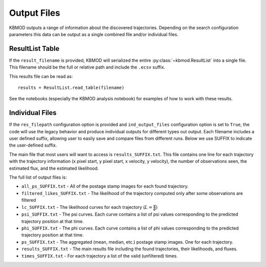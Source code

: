 Output Files
============

KBMOD outputs a range of information about the discovered trajectories. Depending on the search configuration parameters this data can be output as a single combined file and/or individual files.

ResultList Table
----------------

If the ``result_filename`` is provided, KBMOD will serialized the entire :py:class:`~kbmod.ResultList` into a single file. This filename should be the full or relative path and include the ``.ecsv`` suffix.

This results file can be read as::

    results = ResultList.read_table(filename)

See the notebooks (especially the KBMOD analysis notebook) for examples of how to work with these results.


Individual Files
----------------

If the ``res_filepath`` configuration option is provided and ``ind_output_files`` configuration option is set to ``True``, the code will use the legacy behavior and produce individual outputs for different types out output.  Each filename includes a user defined suffix, allowing user to easily save and compare files from different runs. Below we use SUFFIX to indicate the user-defined suffix.

The main file that most users will want to access is ``results_SUFFIX.txt``. This file contains one line for each trajectory with the trajectory information (x pixel start, y pixel start, x velocity, y velocity), the number of observations seen, the estimated flux, and the estimated likelihood.

The full list of output files is:

* ``all_ps_SUFFIX.txt`` - All of the postage stamp images for each found trajectory.
* ``filtered_likes_SUFFIX.txt`` - The likelihood of the trajectory computed only after some observations are filtered
* ``lc_SUFFIX.txt`` - The likelihood curves for each trajectory (:math:`L = \frac{\psi}{\phi}`)
* ``psi_SUFFIX.txt`` - The psi curves. Each curve contains a list of psi values corresponding to the predicted trajectory position at that time.
* ``phi_SUFFIX.txt`` - The phi curves. Each curve contains a list of phi values corresponding to the predicted trajectory position at that time.
* ``ps_SUFFIX.txt`` - The aggregated (mean, median, etc.) postage stamp images. One for each trajectory.
* ``results_SUFFIX.txt`` - The main results file including the found trajectories, their likelihoods, and fluxes.
* ``times_SUFFIX.txt`` - For each trajectory a list of the valid (unfiltered) times.

